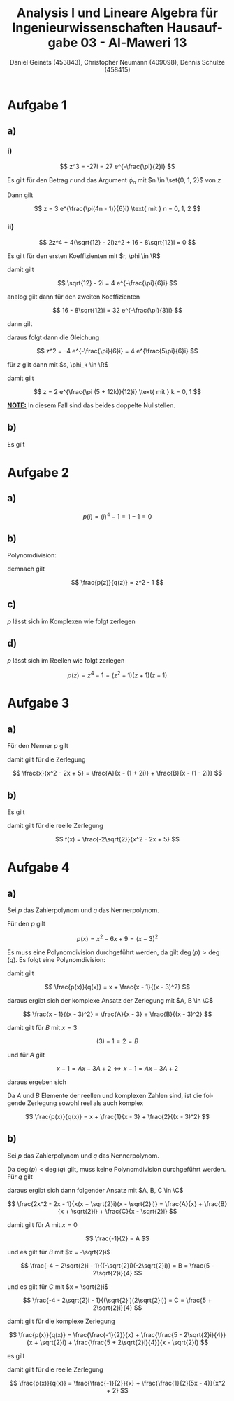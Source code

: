 
#+TITLE: Analysis I und Lineare Algebra für Ingenieurwissenschaften \large @@latex: \\@@ Hausaufgabe 03 - Al-Maweri 13
#+AUTHOR: Daniel Geinets (453843), Christopher Neumann (409098), Dennis Schulze (458415)

#+LATEX_CLASS_OPTIONS: [a4paper, 11pt]

#+LATEX_HEADER: \usepackage{braket}
#+LATEX_HEADER: \usepackage[AUTO]{babel}

#+LANGUAGE: de

#+LATEX: \setcounter{secnumdepth}{0}
#+LATEX: \newcommand{\tuple}[1]{\left(#1\right)}
#+LATEX: \renewcommand{\cfrac}[3]{#1 \tuple{\frac{#2}{#3}}}
#+LATEX: \newcommand{\R}{\mathbb{R}}
#+LATEX: \newcommand{\Z}{\mathbb{Z}}
#+LATEX: \newcommand{\Q}{\mathbb{Q}}
#+LATEX: \newcommand{\N}{\mathbb{N}}
#+LATEX: \newcommand{\C}{\mathbb{C}}

\pagebreak

* Aufgabe 1
** a)
*** i)
$$ z^3 = -27i = 27 e^{-\frac{\pi}{2}i} $$

Es gilt für den Betrag $r$ und das Argument $\phi_n$ mit $n \in \set{0, 1, 2}$
von $z$

\begin{align*}
    r &= \sqrt[3]{27} = 3 \\
    \phi_n &= -\frac{\pi}{2 \cdot 3} + \frac{2n\pi}{3} \\
    &= \frac{-\pi + 4n \pi}{6} = \frac{\pi(4n - 1)}{6}
\end{align*}

Dann gilt

$$ z = 3 e^{\frac{\pi(4n - 1)}{6}i} \text{ mit } n = 0, 1, 2 $$

*** ii)
$$ 2z^4 + 4(\sqrt{12} - 2i)z^2 + 16 - 8\sqrt{12}i = 0 $$

Es gilt für den ersten Koeffizienten mit $r, \phi \in \R$

\begin{align*}
    r &= \sqrt{12 + (-2)^2} = 4 \\
    \tan(\phi) &= \frac{-2}{\sqrt{12}} = \frac{-1}{\sqrt{3}} \\
    &= \frac{-1}{\sqrt{3}} \\
    \Leftrightarrow \phi &= \arctan \tuple{\frac{-1}{\sqrt{3}}} = -\frac{\pi}{6}
\end{align*}

damit gilt

$$ \sqrt{12} - 2i = 4 e^{-\frac{\pi}{6}i} $$

analog gilt dann für den zweiten Koeffizienten

$$ 16 - 8\sqrt{12}i = 32 e^{-\frac{\pi}{3}i} $$

\pagebreak

dann gilt

\begin{align*}
    2z^4 + 4(\sqrt{12} - 2i)z^2 + 16 - 8\sqrt{12}i &= 0 \\
    \Leftrightarrow 2z^4 + 16 e^{-\frac{\pi}{6}i}z^2 + 32 e^{-\frac{\pi}{3}i} &= 0 \\
    \Leftrightarrow z^4 + 8 e^{-\frac{\pi}{6}i}z^2 + 16 e^{-\frac{\pi}{3}i} &= 0 \\
    \Leftrightarrow (z^2 + 4 e^{-\frac{\pi}{6}i})^2 &= 0 \\
\end{align*}

daraus folgt dann die Gleichung

$$ z^2 = -4 e^{-\frac{\pi}{6}i} = 4 e^{\frac{5\pi}{6}i} $$

für $z$ gilt dann mit $s, \phi_k \in \R$

\begin{align*}
    s &= \sqrt{4} = 2 \\
    \phi_k &= \tuple{\frac{5 \pi}{6} + 2k\pi} \frac{1}{2} \text{ mit } k = 0, 1 \\
    &= \tuple{\frac{5 \pi}{6} + \frac{12k\pi}{6}} \frac{1}{2}
    = \tuple{\frac{\pi (5 + 12k)}{6}} \frac{1}{2} \\
    &= \frac{\pi (5 + 12k)}{12}
\end{align*}

damit gilt

$$ z = 2 e^{\frac{\pi (5 + 12k)}{12}i} \text{ mit } k = 0, 1 $$

*_NOTE:_* In diesem Fall sind das beides doppelte Nullstellen.

** b)
Es gilt

\begin{align*}
    i e^{\frac{5\pi}{12}i} &= i e^{\frac{2\pi + 3\pi}{4 \cdot 3}i} \\
    &= i e^{\frac{\pi}{4}i + \frac{\pi}{6}i} \\
    &= i e^{\frac{\pi}{4}i} e^{\frac{\pi}{6}i} \\
    &= i \tuple{\cfrac{\cos}{\pi}{4} + i\cfrac{\sin}{\pi}{4}}
        \tuple{\cfrac{\cos}{\pi}{6} + i\cfrac{\sin}{\pi}{6}} \\
    &= i \tuple{\cfrac{\cos}{\pi}{4}\cfrac{\cos}{\pi}{6} + i \cfrac{\cos}{\pi}{4}\cfrac{\sin}{\pi}{6}
        +i \cfrac{\sin}{\pi}{4}\cfrac{\cos}{\pi}{6} - \cfrac{\sin}{\pi}{4}\cfrac{\sin}{\pi}{6}} \\
    &= i \tuple{\frac{\sqrt{3}}{2\sqrt{2}} + \frac{1}{2\sqrt{2}}i +
        \frac{\sqrt{3}}{2\sqrt{2}}i - \frac{1}{2\sqrt{2}}} \\
    &= \frac{-1 - \sqrt{3}}{2\sqrt{2}} + \frac{\sqrt{3} - 1}{2\sqrt{2}}i
\end{align*}

* Aufgabe 2
** a)
$$ p(i) = (i)^4 - 1 = 1 - 1 = 0 $$

** b)
Polynomdivision:

\begin{align*}
    (z^4 - 1) / (z^2 + 1) &= \\
    (-z^2 - 1) / (z^2 + 1) &= z^2 \\
    (0) / (z^2 + 1) &= z^2 - 1
\end{align*}

demnach gilt

$$ \frac{p(z)}{q(z)} = z^2 - 1 $$

** c)
$p$ lässt sich im Komplexen wie folgt zerlegen

\begin{align*}
    p(z) = z^4 - 1 &= (z^2 + 1)(z^2 - 1) \\
    &= (z^2 + 1)(z + 1)(z - 1) \\
    &= (z + i)(z - i)(z + 1)(z - 1) \\
\end{align*}

** d)
$p$ lässt sich im Reellen wie folgt zerlegen

$$ p(z) = z^4 - 1 = (z^2 + 1)(z + 1)(z - 1) $$

\pagebreak

* Aufgabe 3
** a)
Für den Nenner $p$ gilt

\begin{align*}
    p(x) &= x^2 - 2x + 5 \\
    &= (x - (1 + 2i))(x - (1 - 2i))
\end{align*}

damit gilt für die Zerlegung

$$ \frac{x}{x^2 - 2x + 5} = \frac{A}{x - (1 + 2i)} + \frac{B}{x - (1 - 2i)} $$

** b)
Es gilt

\begin{align*}
    \frac{i}{x - (1 + 2i)} + \frac{-i}{x - (1 - 2i)} &=
       \frac{i(x - 1 + \sqrt{2}i) - i(x - 1 - \sqrt{2}i)}{x^2 - 2x + 5} \\
    &= \frac{-2\sqrt{2}}{x^2 - 2x + 5}
\end{align*}

damit gilt für die reelle Zerlegung

$$ f(x) = \frac{-2\sqrt{2}}{x^2 - 2x + 5} $$

* Aufgabe 4
** a)
Sei $p$ das Zahlerpolynom und $q$ das Nennerpolynom.

Für den $p$ gilt

$$ p(x) = x^2 - 6x + 9 = (x - 3)^2 $$

Es muss eine Polynomdivision durchgeführt werden, da gilt $\deg(p) > \deg(q)$.
Es folgt eine Polynomdivision:

\begin{align*}
    (x^3 - 6x^2 + 10x - 1) / (x^2 - 6x + 9) &= \\
    (x - 1) / (x^2 - 6x + 9) &= x 
\end{align*}

\pagebreak

damit gilt

$$ \frac{p(x)}{q(x)} = x + \frac{x - 1}{(x - 3)^2} $$

daraus ergibt sich der komplexe Ansatz der Zerlegung mit $A, B \in \C$

$$ \frac{x - 1}{(x - 3)^2} = \frac{A}{x - 3} + \frac{B}{(x - 3)^2} $$

damit gilt für $B$ mit $x = 3$

$$ (3) - 1 = 2 = B $$

und für $A$ gilt

$$ x - 1 = Ax - 3A + 2 \Leftrightarrow x - 1 = Ax - 3A + 2 $$

daraus ergeben sich

\begin{align*}
    1 &= A \\
    -1 &= -3A + 2 \\
    \\
    \Rightarrow A &= 1
\end{align*}

Da $A$ und $B$ Elemente der reellen und komplexen Zahlen sind, ist die folgende Zerlegung
sowohl reel als auch komplex

$$ \frac{p(x)}{q(x)} = x + \frac{1}{x - 3} + \frac{2}{(x - 3)^2} $$

** b)
Sei $p$ das Zahlerpolynom und $q$ das Nennerpolynom.

Da $\deg(p) < \deg(q)$ gilt, muss keine Polynomdivision durchgeführt werden. \\
Für $q$ gilt


\begin{align*}
    q(x) = x^3 + 2x = x(x^2 + 2) = x(x + \sqrt{2}i)(x - \sqrt{2}i)
\end{align*}

daraus ergibt sich dann folgender Ansatz mit $A, B, C \in \C$

$$ \frac{2x^2 - 2x - 1}{x(x + \sqrt{2}i)(x - \sqrt{2}i)} = \frac{A}{x} +
    \frac{B}{x + \sqrt{2}i} + \frac{C}{x - \sqrt{2}i} $$

\pagebreak
    
damit gilt für $A$ mit $x = 0$

$$ \frac{-1}{2} = A $$

und es gilt für $B$ mit $x = -\sqrt{2}i$

$$ \frac{-4 + 2\sqrt{2}i - 1}{(-\sqrt{2}i)(-2\sqrt{2}i)} = B = \frac{5 - 2\sqrt{2}i}{4} $$

und es gilt für $C$ mit $x = \sqrt{2}i$

$$ \frac{-4 - 2\sqrt{2}i - 1}{(\sqrt{2}i)(2\sqrt{2}i)} = C = \frac{5 + 2\sqrt{2}i}{4} $$

damit gilt für die komplexe Zerlegung

$$ \frac{p(x)}{q(x)} = \frac{\frac{-1}{2}}{x} + \frac{\frac{5 - 2\sqrt{2}i}{4}}{x + \sqrt{2}i} +
    \frac{\frac{5 + 2\sqrt{2}i}{4}}{x - \sqrt{2}i} $$

es gilt

\begin{align*}
    \frac{\frac{5 - 2\sqrt{2}i}{4}}{x + \sqrt{2}i} + \frac{\frac{5 + 2\sqrt{2}i}{4}}{x - \sqrt{2}i} &=
        \frac{\frac{1}{4}((5 - 2\sqrt{2}i)(x - \sqrt{2}i) + (5 + 2\sqrt{2}i)(x + \sqrt{2}i))}{x^2 + 2} \\
    &= \frac{\frac{1}{4}(5x - 5\sqrt{2}i - 2\sqrt{2}xi - 4 + 5x + 5\sqrt{2}i + 2\sqrt{2}xi - 4)}{x^2 + 2} \\
    &= \frac{\frac{1}{2}(5x - 4)}{x^2 + 2}
\end{align*}

damit gilt für die reelle Zerlegung

$$ \frac{p(x)}{q(x)} = \frac{\frac{-1}{2}}{x} + \frac{\frac{1}{2}(5x - 4)}{x^2 + 2} $$
